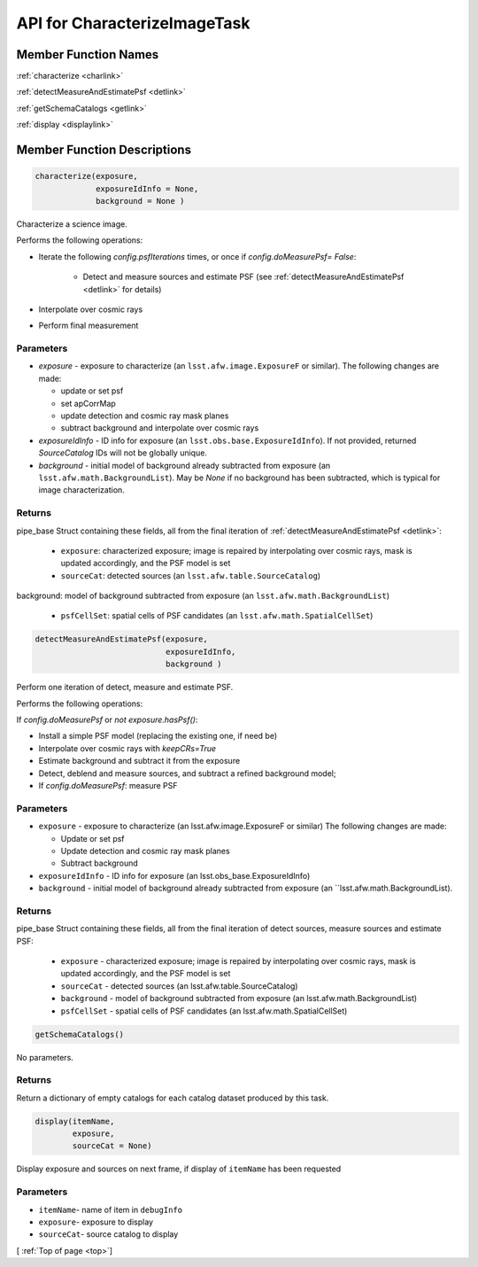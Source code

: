 .. _top:

#############################
API for CharacterizeImageTask
#############################


Member Function Names
=====================

:ref:`characterize <charlink>`

:ref:`detectMeasureAndEstimatePsf <detlink>`

:ref:`getSchemaCatalogs <getlink>`

:ref:`display <displaylink>`

Member Function Descriptions
============================

.. _charlink:
     
.. code-block:: python
		
  characterize(exposure,
               exposureIdInfo = None,
	       background = None )

Characterize a science image.

Performs the following operations:

- Iterate the following `config.psfIterations` times, or once if `config.doMeasurePsf= False`:

		- Detect and measure sources and estimate PSF (see :ref:`detectMeasureAndEstimatePsf <detlink>` for details)

- Interpolate over cosmic rays

- Perform final measurement


Parameters
----------

-	`exposure`	- exposure to characterize (an ``lsst.afw.image.ExposureF`` or similar). The following changes are made:

	- update or set psf
	- set apCorrMap
	- update detection and cosmic ray mask planes
	- subtract background and interpolate over cosmic rays

-	`exposureIdInfo` -	ID info for exposure (an ``lsst.obs.base.ExposureIdInfo``). If not provided, returned `SourceCatalog` IDs will not be globally unique.

-	`background` -	initial model of background already subtracted from exposure (an ``lsst.afw.math.BackgroundList``). May be `None` if no background has been subtracted, which is typical for image characterization.

Returns
-------

pipe_base Struct containing these fields, all from the final iteration of :ref:`detectMeasureAndEstimatePsf <detlink>`:

  - ``exposure``: characterized exposure; image is repaired by interpolating over cosmic rays, mask is updated accordingly, and the PSF model is set

  - ``sourceCat``: detected sources (an ``lsst.afw.table.SourceCatalog``)
background: model of background subtracted from exposure (an ``lsst.afw.math.BackgroundList``)

  - ``psfCellSet``: spatial cells of PSF candidates (an ``lsst.afw.math.SpatialCellSet``)




    
.. _detlink:

.. code-block:: python
		
  detectMeasureAndEstimatePsf(exposure,
		              exposureIdInfo,
 			      background )
	
Perform one iteration of detect, measure and estimate PSF.

Performs the following operations:

If `config.doMeasurePsf` or `not exposure.hasPsf()`:

- Install a simple PSF model (replacing the existing one, if need be)

- Interpolate over cosmic rays with `keepCRs=True`
- Estimate background and subtract it from the exposure
- Detect, deblend and measure sources, and subtract a refined background model;
- If `config.doMeasurePsf`: measure PSF

Parameters
----------

-	``exposure`` -	exposure to characterize (an lsst.afw.image.ExposureF or similar) The following changes are made:

	- Update or set psf
	- Update detection and cosmic ray mask planes
	- Subtract background

-	``exposureIdInfo`` -	ID info for exposure (an lsst.obs_base.ExposureIdInfo)

-	``background`` -	initial model of background already subtracted from exposure (an ``lsst.afw.math.BackgroundList).


Returns
-------

pipe_base Struct containing these fields, all from the final iteration of detect sources, measure sources and estimate PSF:

  - ``exposure`` -  characterized exposure; image is repaired by interpolating over cosmic rays, mask is updated accordingly, and the PSF model is set
  - ``sourceCat`` - detected sources (an lsst.afw.table.SourceCatalog)
  - ``background`` - model of background subtracted from exposure (an lsst.afw.math.BackgroundList)
  - ``psfCellSet`` - spatial cells of PSF candidates (an lsst.afw.math.SpatialCellSet)



.. _getlink:

.. code-block:: python
		
 getSchemaCatalogs()

No parameters.

Returns
-------

Return a dictionary of empty catalogs for each catalog dataset
produced by this task.


.. _displaylink:

.. code-block:: python
		
 display(itemName,
 	 exposure,
 	 sourceCat = None)

Display exposure and sources on next frame, if display of ``itemName`` has been requested

Parameters
----------

- ``itemName``-  name of item in ``debugInfo``
- ``exposure``-  exposure to display
- ``sourceCat``-  source catalog to display

[ :ref:`Top of page <top>`]  
